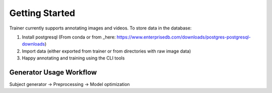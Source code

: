 ===============
Getting Started
===============

Trainer currently supports annotating images and videos.
To store data in the database:

1) Install postgresql (From conda or from _here: https://www.enterprisedb.com/downloads/postgres-postgresql-downloads)
2) Import data (either exported from trainer or from directories with raw image data)
3) Happy annotating and training using the CLI tools


Generator Usage Workflow
------------------------

Subject generator -> Preprocessing -> Model optimization
